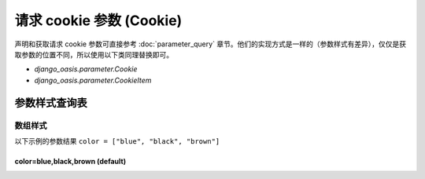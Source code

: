 请求 cookie 参数 (Cookie)
=========================

声明和获取请求 cookie 参数可直接参考 :doc:`parameter_query` 章节。他们的实现方式是一样的（参数样式有差异），仅仅是获取参数的位置不同，所以使用以下类同理替换即可。

- `django_oasis.parameter.Cookie`
- `django_oasis.parameter.CookieItem`


参数样式查询表
--------------

数组样式
~~~~~~~~

以下示例的参数结果 ``color = ["blue", "black", "brown"]``

color=blue,black,brown (default)
^^^^^^^^^^^^^^^^^^^^^^^^^^^^^^^^^^^^^^^^^^^^

.. oasis-literalinclude:: parameter_cookie_styles views.py
   :lines: 6-15

.. oasis-swaggerui:: parameter_cookie_styles